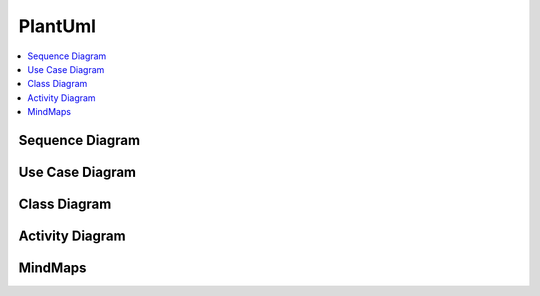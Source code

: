 ========
PlantUml
========


.. figure:: img/plantuml-logo.*
   :align: center
   :width: 300px

.. contents:: :local:

Sequence Diagram
================

.. uml::

   participant Alice
   participant "The **Famous** Bob" as Bob

   Alice -> Bob : hello --there--
   ... Some ~~long delay~~ ...
   Bob -> Alice : ok
   note left
     This is **bold**
     This is //italics//
     This is ""monospaced""
     This is --stroked--
     This is __underlined__
     This is ~~waved~~
   end note

   Alice -> Bob : A //well formatted// message
   note right of Alice
    This is <back:cadetblue><size:18>displayed</size></back>
    __left of__ Alice.
   end note
   note left of Bob
    <u:red>This</u> is <color #118888>displayed</color>
    **<color purple>left of</color> <s:red>Alice</strike> Bob**.
   end note
   note over Alice, Bob
    <w:#FF33FF>This is hosted</w> by <img img/plantuml-logo.png>
   end note

Use Case Diagram
================

.. uml::

   :Main Admin: as Admin
   (Use the application) as (Use)

   User -> (Start)
   User --> (Use)

   Admin ---> (Use)

   note right of Admin : This is an example.

   note right of (Use)
     A note can also
     be on several lines
   end note

   note "This note is connected\nto several objects." as N2
   (Start) .. N2
   N2 .. (Use)

Class Diagram
=============

.. uml::

   Object <|-- ArrayList

   Object : equals()
   ArrayList : Object[] elementData
   ArrayList : size()

.. uml::

   class Foo1 {
     You can use
     several lines
     ..
     as you want
     and group
     ==
     things together.
     __
     You can have as many groups
     as you want
     --
     End of class
   }

   class User {
     .. Simple Getter ..
     + getName()
     + getAddress()
     .. Some setter ..
     + setName()
     __ private data __
     int age
     -- encrypted --
     String password
   }

Activity Diagram
================

.. uml::

   (*) --> "Initialization"

   if "Some Test" then
     -->[true] "Some Activity"
     --> "Another activity"
     -right-> (*)
   else
     ->[false] "Something else"
     -->[Ending process] (*)
   endif

.. uml::

   title Servlet Container

   (*) --> "ClickServlet.handleRequest()"
   --> "new Page"

   if "Page.onSecurityCheck" then
     ->[true] "Page.onInit()"

     if "isForward?" then
      ->[no] "Process controls"

      if "continue processing?" then
      -->[yes] ===RENDERING===
      else
      -->[no] ===REDIRECT_CHECK===
      endif

     else
      -->[yes] ===RENDERING===
     endif

     if "is Post?" then
     -->[yes] "Page.onPost()"
     --> "Page.onRender()" as render
     --> ===REDIRECT_CHECK===
     else
     -->[no] "Page.onGet()"
     --> render
     endif

   else
     -->[false] ===REDIRECT_CHECK===
   endif

   if "Do redirect?" then
    ->[yes] "redirect request"
    --> ==BEFORE_DESTROY===
   else
    if "Do Forward?" then
     -left->[yes] "Forward request"
     --> ==BEFORE_DESTROY===
    else
     -right->[no] "Render page template"
     --> ==BEFORE_DESTROY===
    endif
   endif

   --> "Page.onDestroy()"
   -->(*)

MindMaps
========

.. uml::

   @startmindmap
   + OS
   ++ Ubuntu
   +++ Linux Mint
   +++ Kubuntu
   +++ Lubuntu
   +++ KDE Neon
   ++ LMDE
   ++ SolydXK
   ++ SteamOS
   ++ Raspbian
   -- Windows 95
   -- Windows 98
   -- Windows NT
   --- Windows 8
   --- Windows 10
   @endmindmap